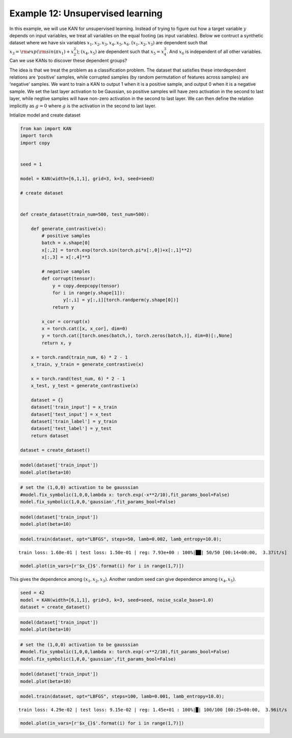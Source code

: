 Example 12: Unsupervised learning
=================================

In this example, we will use KAN for unsupervised learning. Instead of
trying to figure out how a target variable :math:`y` depends on input
variables, we treat all variables on the equal footing (as input
variables). Below we contruct a synthetic dataset where we have six
variables :math:`x_1, x_2, x_3, x_4, x_5, x_6`. :math:`(x_1, x_2, x_3)`
are dependent such that :math:`x_3={\rm exp}({\rm sin}(\pi x_1)+x_2^2)`;
:math:`(x_4,x_5)` are dependent such that :math:`x_5=x_4^3`. And
:math:`x_6` is independent of all other variables. Can we use KANs to
discover these dependent groups?

The idea is that we treat the problem as a classification problem. The
dataset that satisfies these interdependent relations are ‘positive’
samples, while corrupted samples (by random permutation of features
across samples) are ‘negative’ samples. We want to train a KAN to output
1 when it is a positive sample, and output 0 when it is a negative
sample. We set the last layer activation to be Gaussian, so positive
samples will have zero activation in the second to last layer, while
negtive samples will have non-zero activation in the second to last
layer. We can then define the relation implicitly as :math:`g=0` where
:math:`g` is the activation in the second to last layer.

Intialize model and create dataset

.. code:: ipython3

    from kan import KAN
    import torch
    import copy
    
    
    seed = 1
    
    model = KAN(width=[6,1,1], grid=3, k=3, seed=seed)
    
    # create dataset
    
    
    def create_dataset(train_num=500, test_num=500):
        
        def generate_contrastive(x):
            # positive samples
            batch = x.shape[0]
            x[:,2] = torch.exp(torch.sin(torch.pi*x[:,0])+x[:,1]**2)
            x[:,3] = x[:,4]**3
    
            # negative samples
            def corrupt(tensor):
                y = copy.deepcopy(tensor)
                for i in range(y.shape[1]):
                    y[:,i] = y[:,i][torch.randperm(y.shape[0])]
                return y
    
            x_cor = corrupt(x)
            x = torch.cat([x, x_cor], dim=0)
            y = torch.cat([torch.ones(batch,), torch.zeros(batch,)], dim=0)[:,None]
            return x, y
            
        x = torch.rand(train_num, 6) * 2 - 1
        x_train, y_train = generate_contrastive(x)
        
        x = torch.rand(test_num, 6) * 2 - 1
        x_test, y_test = generate_contrastive(x)
        
        dataset = {}
        dataset['train_input'] = x_train
        dataset['test_input'] = x_test
        dataset['train_label'] = y_train
        dataset['test_label'] = y_test
        return dataset
    
    dataset = create_dataset()

.. code:: ipython3

    model(dataset['train_input'])
    model.plot(beta=10)



.. image:: Example_12_unsupervised_learning_files/Example_12_unsupervised_learning_4_0.png


.. code:: ipython3

    # set the (1,0,0) activation to be gausssian
    #model.fix_symbolic(1,0,0,lambda x: torch.exp(-x**2/10),fit_params_bool=False)
    model.fix_symbolic(1,0,0,'gaussian',fit_params_bool=False)

.. code:: ipython3

    model(dataset['train_input'])
    model.plot(beta=10)



.. image:: Example_12_unsupervised_learning_files/Example_12_unsupervised_learning_6_0.png


.. code:: ipython3

    model.train(dataset, opt="LBFGS", steps=50, lamb=0.002, lamb_entropy=10.0);


.. parsed-literal::

    train loss: 1.68e-01 | test loss: 1.50e-01 | reg: 7.93e+00 : 100%|██| 50/50 [00:14<00:00,  3.37it/s]


.. code:: ipython3

    model.plot(in_vars=[r'$x_{}$'.format(i) for i in range(1,7)])



.. image:: Example_12_unsupervised_learning_files/Example_12_unsupervised_learning_8_0.png


This gives the dependence among :math:`(x_1,x_2,x_3)`. Another random
seed can give dependence among :math:`(x_4,x_5)`.

.. code:: ipython3

    seed = 42
    model = KAN(width=[6,1,1], grid=3, k=3, seed=seed, noise_scale_base=1.0)
    dataset = create_dataset()

.. code:: ipython3

    model(dataset['train_input'])
    model.plot(beta=10)



.. image:: Example_12_unsupervised_learning_files/Example_12_unsupervised_learning_11_0.png


.. code:: ipython3

    # set the (1,0,0) activation to be gausssian
    #model.fix_symbolic(1,0,0,lambda x: torch.exp(-x**2/10),fit_params_bool=False)
    model.fix_symbolic(1,0,0,'gaussian',fit_params_bool=False)

.. code:: ipython3

    model(dataset['train_input'])
    model.plot(beta=10)



.. image:: Example_12_unsupervised_learning_files/Example_12_unsupervised_learning_13_0.png


.. code:: ipython3

    model.train(dataset, opt="LBFGS", steps=100, lamb=0.001, lamb_entropy=10.0);


.. parsed-literal::

    train loss: 4.29e-02 | test loss: 9.15e-02 | reg: 1.45e+01 : 100%|█| 100/100 [00:25<00:00,  3.96it/s


.. code:: ipython3

    model.plot(in_vars=[r'$x_{}$'.format(i) for i in range(1,7)])



.. image:: Example_12_unsupervised_learning_files/Example_12_unsupervised_learning_15_0.png


